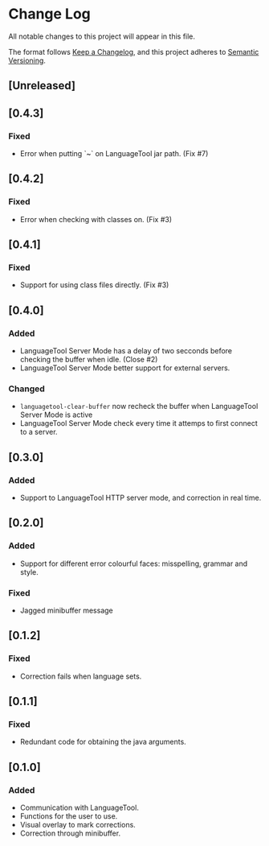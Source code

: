 * Change Log

All notable changes to this project will appear in this file.

The format follows [[https://keepachangelog.com/en/1.0.0/][Keep a Changelog]], and this project adheres to [[https://semver.org/spec/v2.0.0.html][Semantic
Versioning]].



** [Unreleased]

** [0.4.3]
*** Fixed
- Error when putting `~` on LanguageTool jar path. (Fix #7)

** [0.4.2]
*** Fixed
- Error when checking with classes on. (Fix #3)

** [0.4.1]
*** Fixed
- Support for using class files directly. (Fix #3)

** [0.4.0]
*** Added
- LanguageTool Server Mode has a delay of two secconds before checking the
  buffer when idle. (Close #2)
- LanguageTool Server Mode better support for external servers.

*** Changed
- ~languagetool-clear-buffer~ now recheck the buffer when LanguageTool Server
  Mode is active
- LanguageTool Server Mode check every time it attemps to first connect to a
  server.

** [0.3.0]
*** Added
- Support to LanguageTool HTTP server mode, and correction in real time.

** [0.2.0]
*** Added
- Support for different error colourful faces: misspelling, grammar and style.

*** Fixed
- Jagged minibuffer message

** [0.1.2]
*** Fixed
- Correction fails when language sets.

** [0.1.1]
*** Fixed
- Redundant code for obtaining the java arguments.

** [0.1.0]
*** Added
- Communication with LanguageTool.
- Functions for the user to use.
- Visual overlay to mark corrections.
- Correction through minibuffer.
